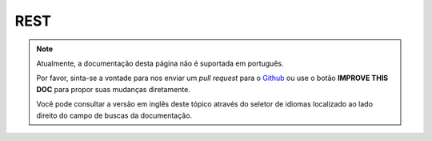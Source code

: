REST
####

.. note::
    Atualmente, a documentação desta página não é suportada em português.

    Por favor, sinta-se a vontade para nos enviar um *pull request* para o
    `Github <https://github.com/cakephp/docs>`_ ou use o botão
    **IMPROVE THIS DOC** para propor suas mudanças diretamente.

    Você pode consultar a versão em inglês deste tópico através do seletor de
    idiomas localizado ao lado direito do campo de buscas da documentação.